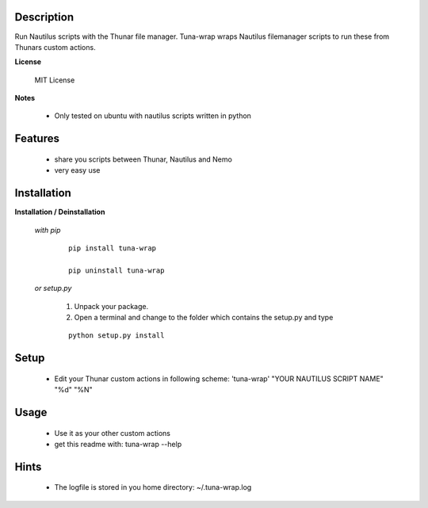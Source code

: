 ===========
Description
===========

Run Nautilus scripts with the Thunar file manager. Tuna-wrap wraps
Nautilus filemanager scripts to run these from Thunars custom actions.

**License**

    MIT License

**Notes**

    * Only tested on ubuntu with nautilus scripts written in python

========
Features
========

    * share you scripts between Thunar, Nautilus and Nemo
    * very easy use

============
Installation
============

**Installation / Deinstallation**

    *with pip*
        
        ::
        
            pip install tuna-wrap
    
            pip uninstall tuna-wrap


    *or setup.py*

        1. Unpack your package.
        2. Open a terminal and change to the folder which contains the setup.py and type

        ::

            python setup.py install
   
=====
Setup
=====
    
    * Edit your Thunar custom actions in following scheme:
      'tuna-wrap' "YOUR NAUTILUS SCRIPT NAME" "%d" "%N"

=====
Usage
=====

    * Use it as your other custom actions
    * get this readme with: tuna-wrap --help
    
=====
Hints
=====

    * The logfile is stored in you home directory: ~/.tuna-wrap.log
